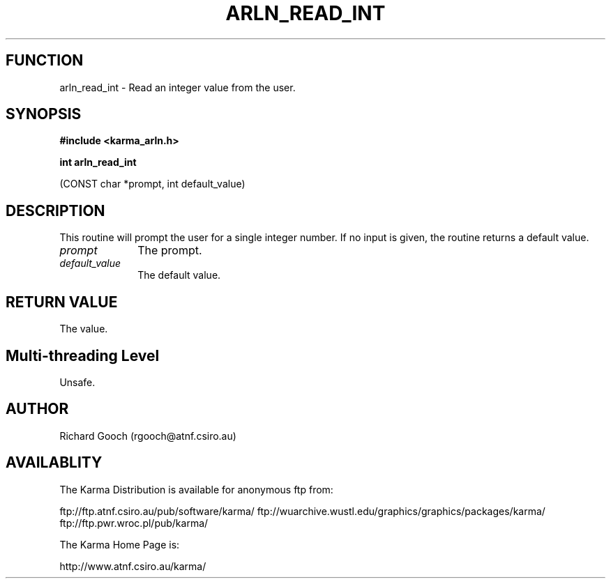 .TH ARLN_READ_INT 3 "13 Nov 2005" "Karma Distribution"
.SH FUNCTION
arln_read_int \- Read an integer value from the user.
.SH SYNOPSIS
.B #include <karma_arln.h>
.sp
.B int arln_read_int
.sp
(CONST char *prompt, int default_value)
.SH DESCRIPTION
This routine will prompt the user for a single integer number.
If no input is given, the routine returns a default value.
.IP \fIprompt\fP 1i
The prompt.
.IP \fIdefault_value\fP 1i
The default value.
.SH RETURN VALUE
The value.
.SH Multi-threading Level
Unsafe.
.SH AUTHOR
Richard Gooch (rgooch@atnf.csiro.au)
.SH AVAILABLITY
The Karma Distribution is available for anonymous ftp from:

ftp://ftp.atnf.csiro.au/pub/software/karma/
ftp://wuarchive.wustl.edu/graphics/graphics/packages/karma/
ftp://ftp.pwr.wroc.pl/pub/karma/

The Karma Home Page is:

http://www.atnf.csiro.au/karma/
